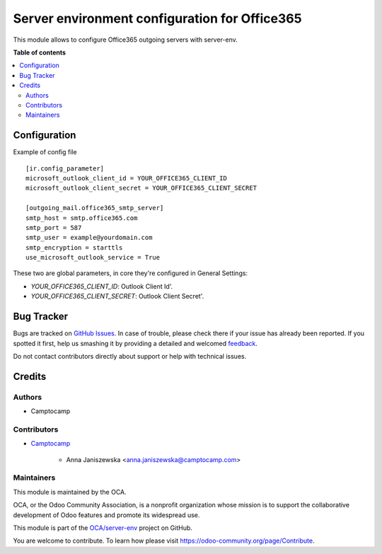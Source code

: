 ==============================================
Server environment configuration for Office365
==============================================

.. !!!!!!!!!!!!!!!!!!!!!!!!!!!!!!!!!!!!!!!!!!!!!!!!!!!!
   !! This file is generated by oca-gen-addon-readme !!
   !! changes will be overwritten.                   !!
   !!!!!!!!!!!!!!!!!!!!!!!!!!!!!!!!!!!!!!!!!!!!!!!!!!!!

.. |badge1| image:: https://img.shields.io/badge/maturity-Beta-yellow.png
    :target: https://odoo-community.org/page/development-status
    :alt: Beta
.. |badge2| image:: https://img.shields.io/badge/licence-AGPL--3-blue.png
    :target: http://www.gnu.org/licenses/agpl-3.0-standalone.html
    :alt: License: AGPL-3
.. |badge3| image:: https://img.shields.io/badge/github-OCA%2Fserver--env-lightgray.png?logo=github
    :target: https://github.com/OCA/server-env/tree/14.0/mail_environment_office365
    :alt: OCA/server-env
.. |badge4| image:: https://img.shields.io/badge/weblate-Translate%20me-F47D42.png
    :target: https://translation.odoo-community.org/projects/server-env-14-0/server-env-14-0-mail_environment_office365
    :alt: Translate me on Weblate
.. |badge5| image:: https://img.shields.io/badge/runbot-Try%20me-875A7B.png
    :target: https://runbot.odoo-community.org/runbot/254/14.0
    :alt: Try me on Runbot

|badge1| |badge2| |badge3| |badge4| |badge5| 

This module allows to configure Office365 outgoing servers with server-env.

**Table of contents**

.. contents::
   :local:

Configuration
=============

Example of config file ::

  [ir.config_parameter]
  microsoft_outlook_client_id = YOUR_OFFICE365_CLIENT_ID
  microsoft_outlook_client_secret = YOUR_OFFICE365_CLIENT_SECRET

  [outgoing_mail.office365_smtp_server]
  smtp_host = smtp.office365.com
  smtp_port = 587
  smtp_user = example@yourdomain.com
  smtp_encryption = starttls
  use_microsoft_outlook_service = True


These two are global parameters, in core they're configured in General Settings:

* `YOUR_OFFICE365_CLIENT_ID`: Outlook Client Id'.
* `YOUR_OFFICE365_CLIENT_SECRET`: Outlook Client Secret'.

Bug Tracker
===========

Bugs are tracked on `GitHub Issues <https://github.com/OCA/server-env/issues>`_.
In case of trouble, please check there if your issue has already been reported.
If you spotted it first, help us smashing it by providing a detailed and welcomed
`feedback <https://github.com/OCA/server-env/issues/new?body=module:%20mail_environment_office365%0Aversion:%2014.0%0A%0A**Steps%20to%20reproduce**%0A-%20...%0A%0A**Current%20behavior**%0A%0A**Expected%20behavior**>`_.

Do not contact contributors directly about support or help with technical issues.

Credits
=======

Authors
~~~~~~~

* Camptocamp

Contributors
~~~~~~~~~~~~

* `Camptocamp <https://www.camptocamp.com>`_

    * Anna Janiszewska <anna.janiszewska@camptocamp.com>

Maintainers
~~~~~~~~~~~

This module is maintained by the OCA.

.. image:: https://odoo-community.org/logo.png
   :alt: Odoo Community Association
   :target: https://odoo-community.org

OCA, or the Odoo Community Association, is a nonprofit organization whose
mission is to support the collaborative development of Odoo features and
promote its widespread use.

This module is part of the `OCA/server-env <https://github.com/OCA/server-env/tree/14.0/mail_environment_office365>`_ project on GitHub.

You are welcome to contribute. To learn how please visit https://odoo-community.org/page/Contribute.
